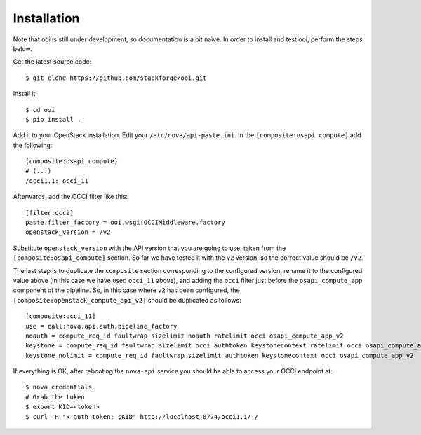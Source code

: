 ============
Installation
============

Note that ooi is still under development, so documentation is a bit naive. In
order to install and test ooi, perform the steps below.

Get the latest source code::

    $ git clone https://github.com/stackforge/ooi.git

Install it::

    $ cd ooi
    $ pip install .

Add it to your OpenStack installation. Edit your ``/etc/nova/api-paste.ini``.
In the ``[composite:osapi_compute]`` add the following::

    [composite:osapi_compute]
    # (...)
    /occi1.1: occi_11

Afterwards, add the OCCI filter like this::

    [filter:occi]
    paste.filter_factory = ooi.wsgi:OCCIMiddleware.factory
    openstack_version = /v2

Substitute ``openstack_version`` with the API version that you are going to
use, taken from the ``[composite:osapi_compute]`` section.  So far we have
tested it with the ``v2`` version, so the correct value should be ``/v2``.

The last step is to duplicate the ``composite`` section corresponding to the
configured version, rename it to the configured value above (in this case
we have used ``occi_11`` above), and adding the ``occi`` filter just before the
``osapi_compute_app`` component of the pipeline. So, in this case where ``v2``
has been configured, the ``[composite:openstack_compute_api_v2]`` should be
duplicated as follows::

    [composite:occi_11]
    use = call:nova.api.auth:pipeline_factory
    noauth = compute_req_id faultwrap sizelimit noauth ratelimit occi osapi_compute_app_v2
    keystone = compute_req_id faultwrap sizelimit occi authtoken keystonecontext ratelimit occi osapi_compute_app_v2
    keystone_nolimit = compute_req_id faultwrap sizelimit authtoken keystonecontext occi osapi_compute_app_v2

If everything is OK, after rebooting the ``nova-api`` service you should be able
to access your OCCI endpoint at::

    $ nova credentials
    # Grab the token
    $ export KID=<token>
    $ curl -H "x-auth-token: $KID" http://localhost:8774/occi1.1/-/
